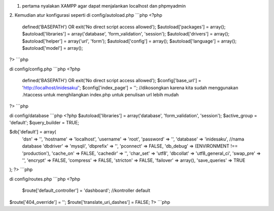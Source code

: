 1. pertama nyalakan XAMPP agar dapat menjalankan localhost dan phpmyadmin
2. Kemudian atur konfigurasi seperti
di config/autoload.php
```php
<?php
	defined('BASEPATH')  OR  exit('No direct script access allowed');
	$autoload['packages']  =  array();
	$autoload['libraries']  =  array('database',  'form_validation',  'session');
	$autoload['drivers']  =  array();
	$autoload['helper']  =  array('url',  'form');
	$autoload['config']  =  array();
	$autoload['language']  =  array();
	$autoload['model']  =  array();
?>
```php

di config/config.php
```php
<?php
	defined('BASEPATH')  OR  exit('No direct script access allowed');
	$config['base_url']  =  'http://localhost/inidesaku/';
	$config['index_page']  =  ''; //dikosongkan karena kita sudah menggunakan .htaccess untuk menghilangkan index.php untuk penulisan url lebih mudah
?>
```php

di config/database
```php
<?php
$autoload['libraries'] = array('database', 'form_validation', 'session');
$active_group = 'default';
$query_builder = TRUE;

$db['default'] = array(
	'dsn'	=> '',
	'hostname' => 'localhost',
	'username' => 'root',
	'password' => '',
	'database' => 'inidesaku', //nama database
	'dbdriver' => 'mysqli',
	'dbprefix' => '',
	'pconnect' => FALSE,
	'db_debug' => (ENVIRONMENT !== 'production'),
	'cache_on' => FALSE,
	'cachedir' => '',
	'char_set' => 'utf8',
	'dbcollat' => 'utf8_general_ci',
	'swap_pre' => '',
	'encrypt' => FALSE,
	'compress' => FALSE,
	'stricton' => FALSE,
	'failover' => array(),
	'save_queries' => TRUE
);
?>
```php

di config/routes.php
```php
<?php
	$route['default_controller']  =  'dashboard';  //kontroller default
$route['404_override']  =  '';
$route['translate_uri_dashes']  =  FALSE;
?>
```php 
